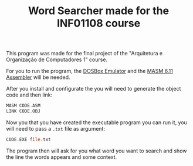 #+STARTUP: content
#+TITLE: Word Searcher made for the INF01108 course

This program was made for the final project of the "Arquitetura e Organização de Computadores 1" course.

For you to run the program, the [[https://www.dosbox.com/][DOSBox Emulator]] and the [[https://github.com/rddtz/word-searcher/blob/main/en_masm611_one_disk.zip][MASM 6.11 Assembler]] will be needed.

After you install and configurate the you will need to generate the object code and then link:
#+begin_src asm
  MASM CODE.ASM
  LINK CODE.OBJ
#+end_src

Now you that you have created the executable program you can run it, you will need to pass a =.txt= file as argument:
#+begin_src asm
  CODE.EXE file.txt
#+end_src
The program then will ask for you what word you want to search and show the line the words appears and some context.


